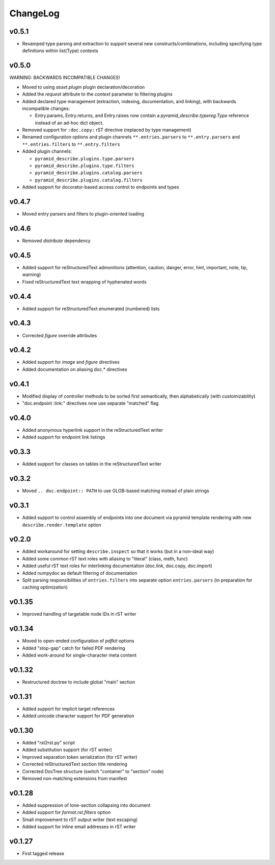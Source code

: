 =========
ChangeLog
=========


v0.5.1
======

* Revamped type parsing and extraction to support several new
  constructs/combinations, including specifying type definitions
  within list(Type) contexts


v0.5.0
======

WARNING: BACKWARDS INCOMPATIBLE CHANGES!

* Moved to using `asset.plugin` plugin declaration/decoration
* Added the `request` attribute to the `context` parameter to
  filtering plugins
* Added declared type management (extraction, indexing, documentation,
  and linking), with backwards incompatible changes:

  * Entry.params, Entry.returns, and Entry.raises now contain a
    `pyramid_describe.typereg.Type` reference instead of an ad-hoc
    dict object.

* Removed support for ``:doc.copy:`` rST directive (replaced by type
  management)
* Renamed configuration options and plugin channels
  ``**.entries.parsers`` to ``**.entry.parsers`` and
  ``**.entries.filters`` to ``**.entry.filters``
* Added plugin channels:

  * ``pyramid_describe.plugins.type.parsers``
  * ``pyramid_describe.plugins.type.filters``
  * ``pyramid_describe.plugins.catalog.parsers``
  * ``pyramid_describe.plugins.catalog.filters``

* Added support for docorator-based access control to endpoints and
  types


v0.4.7
======

* Moved entry parsers and filters to plugin-oriented loading


v0.4.6
======

* Removed `distribute` dependency


v0.4.5
======

* Added support for reStructuredText admonitions (attention, caution,
  danger, error, hint, important, note, tip, warning)
* Fixed reStructuredText text wrapping of hyphenated words


v0.4.4
======

* Added support for reStructuredText enumerated (numbered) lists


v0.4.3
======

* Corrected `figure` override attributes


v0.4.2
======

* Added support for `image` and `figure` directives
* Added documentation on aliasing doc.* directives


v0.4.1
======

* Modified display of controller methods to be sorted first
  semantically, then alphabetically (with customizability)
* "doc.endpoint :link:" directives now use separate "matched" flag


v0.4.0
======

* Added anonymous hyperlink support in the reStructuredText writer
* Added support for endpoint link listings


v0.3.3
======

* Added support for classes on tables in the reStructuredText writer


v0.3.2
======

* Moved ``.. doc.endpoint:: PATH`` to use GLOB-based matching instead
  of plain strings


v0.3.1
======

* Added support to control assembly of endpoints into one document via
  pyramid template rendering with new ``describe.render.template``
  option


v0.2.0
======

* Added workaround for setting ``describe.inspect`` so that it works
  (but in a non-ideal way)
* Added some common rST text roles with aliasing to "literal" (class,
  meth, func)
* Added useful rST text roles for interlinking documentation
  (doc.link, doc.copy, doc.import)
* Added numpydoc as default filtering of documentation
* Split parsing responsibilities of ``entries.filters`` into separate
  option ``entries.parsers`` (in preparation for caching optimization)


v0.1.35
=======

* Improved handling of targetable node IDs in rST writer


v0.1.34
=======

* Moved to open-ended configuration of `pdfkit` options
* Added "stop-gap" catch for failed PDF rendering
* Added work-around for single-character meta content


v0.1.32
=======

* Restructured doctree to include global "main" section


v0.1.31
=======

* Added support for implicit target references
* Added unicode character support for PDF generation


v0.1.30
=======

* Added "rst2rst.py" script
* Added substitution support (for rST writer)
* Improved separation token serialization (for rST writer)
* Corrected reStructuredText section title rendering
* Corrected DocTree structure (switch "container" to "section" node)
* Removed non-matching extensions from manifest


v0.1.28
=======

* Added suppression of lone-section collapsing into document
* Added support for `format.rst.filters` option
* Small improvement to rST output writer (text escaping)
* Added support for inline email addresses in rST writer


v0.1.27
=======

* First tagged release
